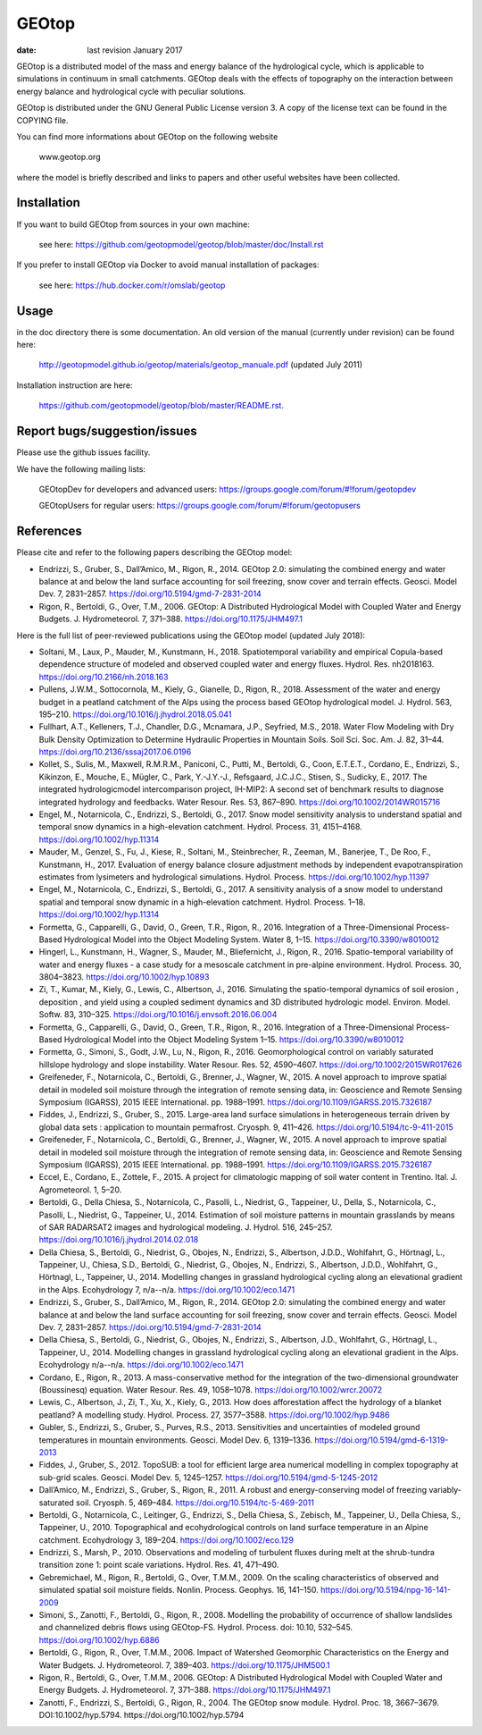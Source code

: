 GEOtop
======

|Build Status| |License (GPL version 3)|

:date:  last revision January 2017



GEOtop is a distributed model of the mass and energy balance of the
hydrological cycle, which is applicable to simulations in continuum in
small catchments. GEOtop deals with the effects of topography on the
interaction between energy balance and hydrological cycle with peculiar
solutions.

GEOtop is distributed under the GNU General Public License version 3.
A copy of the license text can be found in the COPYING file.

You can find more informations about GEOtop on the following website

                www.geotop.org 

where the model is briefly described and links to papers and other useful
websites have been collected.

Installation
--------------

If you want to build GEOtop from sources in your own machine:

    see here: https://github.com/geotopmodel/geotop/blob/master/doc/Install.rst 

If you prefer to install GEOtop via Docker to avoid manual installation of
packages:

    see here: https://hub.docker.com/r/omslab/geotop


Usage
-------

in the doc directory there is some documentation. 
An old version of the manual (currently under revision) can be found here:    

    http://geotopmodel.github.io/geotop/materials/geotop_manuale.pdf (updated July 2011)

Installation instruction are here:

    https://github.com/geotopmodel/geotop/blob/master/README.rst.


Report bugs/suggestion/issues
-------------------------------
Please use the github issues facility.

We have the following mailing lists:

   GEOtopDev for developers and advanced users: https://groups.google.com/forum/#!forum/geotopdev
   
   GEOtopUsers for regular users: https://groups.google.com/forum/#!forum/geotopusers


References
----------

Please cite and refer to the following papers describing the GEOtop model:

* Endrizzi, S., Gruber, S., Dall’Amico, M., Rigon, R., 2014. GEOtop 2.0: simulating the combined energy and water balance at and below the land surface accounting for soil freezing, snow cover and terrain effects. Geosci. Model Dev. 7, 2831–2857. https://doi.org/10.5194/gmd-7-2831-2014

* Rigon, R., Bertoldi, G., Over, T.M., 2006. GEOtop: A Distributed Hydrological Model with Coupled Water and Energy Budgets.  J. Hydrometeorol. 7, 371–388. https://doi.org/10.1175/JHM497.1

Here is the full list of peer-reviewed publications using the GEOtop model (updated July 2018):


* Soltani, M., Laux, P., Mauder, M., Kunstmann, H., 2018. Spatiotemporal variability and empirical Copula-based dependence structure of modeled and observed coupled water and energy fluxes. Hydrol. Res. nh2018163. https://doi.org/10.2166/nh.2018.163

* Pullens, J.W.M., Sottocornola, M., Kiely, G., Gianelle, D., Rigon, R., 2018. Assessment of the water and energy budget in a peatland catchment of the Alps using the process based GEOtop hydrological model. J. Hydrol. 563, 195–210. https://doi.org/10.1016/j.jhydrol.2018.05.041

* Fullhart, A.T., Kelleners, T.J., Chandler, D.G., Mcnamara, J.P., Seyfried, M.S., 2018. Water Flow Modeling with Dry Bulk Density Optimization to Determine Hydraulic Properties in Mountain Soils. Soil Sci. Soc. Am. J. 82, 31–44. https://doi.org/10.2136/sssaj2017.06.0196

* Kollet, S., Sulis, M., Maxwell, R.M.R.M., Paniconi, C., Putti, M., Bertoldi, G., Coon, E.T.E.T., Cordano, E., Endrizzi, S., Kikinzon, E., Mouche, E., Mügler, C., Park, Y.-J.Y.-J., Refsgaard, J.C.J.C., Stisen, S., Sudicky, E., 2017. The integrated hydrologicmodel intercomparison project, IH-MIP2: A second set of benchmark results to diagnose integrated hydrology and feedbacks. Water Resour. Res. 53, 867–890. https://doi.org/10.1002/2014WR015716

* Engel, M., Notarnicola, C., Endrizzi, S., Bertoldi, G., 2017. Snow model sensitivity analysis to understand spatial and temporal snow dynamics in a high-elevation catchment. Hydrol. Process. 31, 4151–4168. https://doi.org/10.1002/hyp.11314

* Mauder, M., Genzel, S., Fu, J., Kiese, R., Soltani, M., Steinbrecher, R., Zeeman, M., Banerjee, T., De Roo, F., Kunstmann, H., 2017. Evaluation of energy balance closure adjustment methods by independent evapotranspiration estimates from lysimeters and hydrological simulations. Hydrol. Process. https://doi.org/10.1002/hyp.11397

* Engel, M., Notarnicola, C., Endrizzi, S., Bertoldi, G., 2017. A sensitivity analysis of a snow model to understand spatial and temporal snow dynamic in a high-elevation catchment. Hydrol. Process. 1–18. https://doi.org/10.1002/hyp.11314

* Formetta, G., Capparelli, G., David, O., Green, T.R., Rigon, R., 2016. Integration of a Three-Dimensional Process-Based Hydrological Model into the Object Modeling System. Water 8, 1–15. https://doi.org/10.3390/w8010012

* Hingerl, L., Kunstmann, H., Wagner, S., Mauder, M., Bliefernicht, J., Rigon, R., 2016. Spatio-temporal variability of water and energy fluxes - a case study for a mesoscale catchment in pre-alpine environment. Hydrol. Process. 30, 3804–3823. https://doi.org/10.1002/hyp.10893

* Zi, T., Kumar, M., Kiely, G., Lewis, C., Albertson, J., 2016. Simulating the spatio-temporal dynamics of soil erosion , deposition , and yield using a coupled sediment dynamics and 3D distributed hydrologic model. Environ. Model. Softw. 83, 310–325. https://doi.org/10.1016/j.envsoft.2016.06.004

* Formetta, G., Capparelli, G., David, O., Green, T.R., Rigon, R., 2016. Integration of a Three-Dimensional Process-Based Hydrological Model into the Object Modeling System 1–15. https://doi.org/10.3390/w8010012

* Formetta, G., Simoni, S., Godt, J.W., Lu, N., Rigon, R., 2016. Geomorphological control on variably saturated hillslope hydrology and slope instability. Water Resour. Res. 52, 4590–4607. https://doi.org/10.1002/2015WR017626

* Greifeneder, F., Notarnicola, C., Bertoldi, G., Brenner, J., Wagner, W., 2015. A novel approach to improve spatial detail in modeled soil moisture through the integration of remote sensing data, in: Geoscience and Remote Sensing Symposium (IGARSS), 2015 IEEE International. pp. 1988–1991. https://doi.org/10.1109/IGARSS.2015.7326187

* Fiddes, J., Endrizzi, S., Gruber, S., 2015. Large-area land surface simulations in heterogeneous terrain driven by global data sets : application to mountain permafrost. Cryosph. 9, 411–426. https://doi.org/10.5194/tc-9-411-2015

* Greifeneder, F., Notarnicola, C., Bertoldi, G., Brenner, J., Wagner, W., 2015. A novel approach to improve spatial detail in modeled soil moisture through the integration of remote sensing data, in: Geoscience and Remote Sensing Symposium (IGARSS), 2015 IEEE International. pp. 1988–1991. https://doi.org/10.1109/IGARSS.2015.7326187

* Eccel, E., Cordano, E., Zottele, F., 2015. A project for climatologic mapping of soil water content in Trentino. Ital. J. Agrometeorol. 1, 5–20.

* Bertoldi, G., Della Chiesa, S., Notarnicola, C., Pasolli, L., Niedrist, G., Tappeiner, U., Della, S., Notarnicola, C., Pasolli, L., Niedrist, G., Tappeiner, U., 2014. Estimation of soil moisture patterns in mountain grasslands by means of SAR RADARSAT2 images and hydrological modeling. J. Hydrol. 516, 245–257. https://doi.org/10.1016/j.jhydrol.2014.02.018

* Della Chiesa, S., Bertoldi, G., Niedrist, G., Obojes, N., Endrizzi, S., Albertson, J.D.D., Wohlfahrt, G., Hörtnagl, L., Tappeiner, U., Chiesa, S.D., Bertoldi, G., Niedrist, G., Obojes, N., Endrizzi, S., Albertson, J.D.D., Wohlfahrt, G., Hörtnagl, L., Tappeiner, U., 2014. Modelling changes in grassland hydrological cycling along an elevational gradient in the Alps. Ecohydrology 7, n/a--n/a. https://doi.org/10.1002/eco.1471

* Endrizzi, S., Gruber, S., Dall’Amico, M., Rigon, R., 2014. GEOtop 2.0: simulating the combined energy and water balance at and below the land surface accounting for soil freezing, snow cover and terrain effects. Geosci. Model Dev. 7, 2831–2857. https://doi.org/10.5194/gmd-7-2831-2014

* Della Chiesa, S., Bertoldi, G., Niedrist, G., Obojes, N., Endrizzi, S., Albertson, J.D., Wohlfahrt, G., Hörtnagl, L., Tappeiner, U., 2014. Modelling changes in grassland hydrological cycling along an elevational gradient in the Alps. Ecohydrology n/a--n/a. https://doi.org/10.1002/eco.1471

* Cordano, E., Rigon, R., 2013. A mass-conservative method for the integration of the two-dimensional groundwater (Boussinesq) equation. Water Resour. Res. 49, 1058–1078. https://doi.org/10.1002/wrcr.20072

* Lewis, C., Albertson, J., Zi, T., Xu, X., Kiely, G., 2013. How does afforestation affect the hydrology of a blanket peatland? A modelling study. Hydrol. Process. 27, 3577–3588. https://doi.org/10.1002/hyp.9486

* Gubler, S., Endrizzi, S., Gruber, S., Purves, R.S., 2013. Sensitivities and uncertainties of modeled ground temperatures in mountain environments. Geosci. Model Dev. 6, 1319–1336. https://doi.org/10.5194/gmd-6-1319-2013

* Fiddes, J., Gruber, S., 2012. TopoSUB: a tool for efficient large area numerical modelling in complex topography at sub-grid scales. Geosci. Model Dev. 5, 1245–1257. https://doi.org/10.5194/gmd-5-1245-2012

* Dall’Amico, M., Endrizzi, S., Gruber, S., Rigon, R., 2011. A robust and energy-conserving model of freezing variably-saturated soil. Cryosph. 5, 469–484. https://doi.org/10.5194/tc-5-469-2011

* Bertoldi, G., Notarnicola, C., Leitinger, G., Endrizzi, S., Della Chiesa, S., Zebisch, M., Tappeiner, U., Della Chiesa, S., Tappeiner, U., 2010. Topographical and ecohydrological controls on land surface temperature in an Alpine catchment. Ecohydrology 3, 189–204. https://doi.org/10.1002/eco.129

* Endrizzi, S., Marsh, P., 2010. Observations and modeling of turbulent fluxes during melt at the shrub-tundra transition zone 1: point scale variations. Hydrol. Res. 41, 471–490.

* Gebremichael, M., Rigon, R., Bertoldi, G., Over, T.M.M., 2009. On the scaling characteristics of observed and simulated spatial soil moisture fields. Nonlin. Process. Geophys. 16, 141–150. https://doi.org/10.5194/npg-16-141-2009

* Simoni, S., Zanotti, F., Bertoldi, G., Rigon, R., 2008. Modelling the probability of occurrence of shallow landslides and channelized debris flows using GEOtop-FS. Hydrol. Process. doi: 10.10, 532–545. https://doi.org/10.1002/hyp.6886

* Bertoldi, G., Rigon, R., Over, T.M.M., 2006. Impact of Watershed Geomorphic Characteristics on the Energy and Water Budgets. J. Hydrometeorol. 7, 389–403. https://doi.org/10.1175/JHM500.1

* Rigon, R., Bertoldi, G., Over, T.M.M., 2006. GEOtop: A Distributed Hydrological Model with Coupled Water and Energy Budgets. J. Hydrometeorol. 7, 371–388. https://doi.org/10.1175/JHM497.1

* Zanotti, F., Endrizzi, S., Bertoldi, G., Rigon, R., 2004. The GEOtop snow module. Hydrol. Proc. 18, 3667–3679. DOI:10.1002/hyp.5794. https://doi.org/10.1002/hyp.5794


.. |Build Status| image:: https://travis-ci.org/geotopmodel/geotop.svg?branch=master
    :target: https://travis-ci.org/geotopmodel/geotop
.. |License (GPL version 3)| image:: https://img.shields.io/badge/license-GNU%20GPL%20version%203-blue.svg
   :target: http://opensource.org/licenses/GPL-3.0



